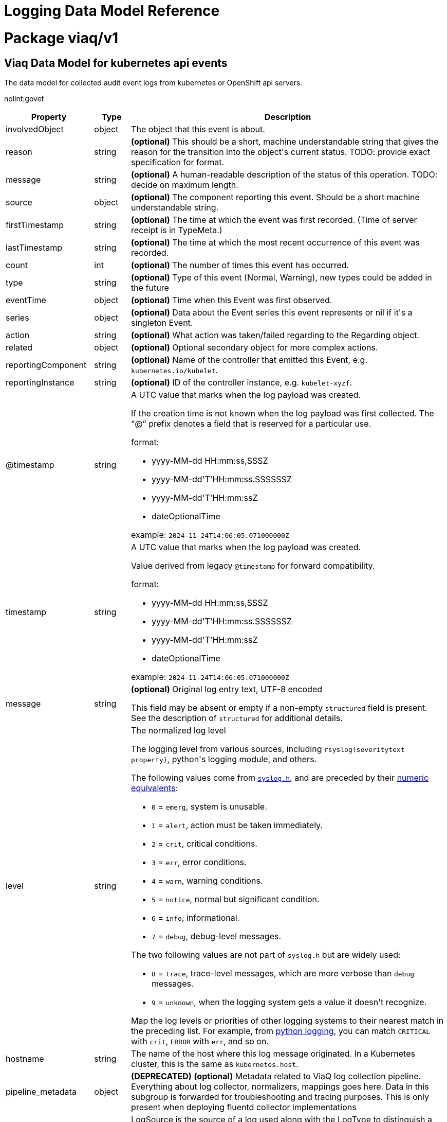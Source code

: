 = Logging Data Model Reference

:toc:
:toclevels: 2
:doctype: book

= Package viaq/v1

== Viaq Data Model for kubernetes api events

The data model for collected audit event logs from kubernetes or OpenShift api servers.

nolint:govet

[options="header"]
|======================
|Property|Type|Description

|involvedObject

|object

a|  The object that this event is about.

|reason

|string

a|  *(optional)* This should be a short, machine understandable string that gives the reason
for the transition into the object&#39;s current status.
TODO: provide exact specification for format.

|message

|string

a|  *(optional)* A human-readable description of the status of this operation.
TODO: decide on maximum length.

|source

|object

a|  *(optional)* The component reporting this event. Should be a short machine understandable string.

|firstTimestamp

|string

a|  *(optional)* The time at which the event was first recorded. (Time of server receipt is in TypeMeta.)

|lastTimestamp

|string

a|  *(optional)* The time at which the most recent occurrence of this event was recorded.

|count

|int

a|  *(optional)* The number of times this event has occurred.

|type

|string

a|  *(optional)* Type of this event (Normal, Warning), new types could be added in the future

|eventTime

|object

a|  *(optional)* Time when this Event was first observed.

|series

|object

a|  *(optional)* Data about the Event series this event represents or nil if it&#39;s a singleton Event.

|action

|string

a|  *(optional)* What action was taken/failed regarding to the Regarding object.

|related

|object

a|  *(optional)* Optional secondary object for more complex actions.

|reportingComponent

|string

a|  *(optional)* Name of the controller that emitted this Event, e.g. `kubernetes.io/kubelet`.

|reportingInstance

|string

a|  *(optional)* ID of the controller instance, e.g. `kubelet-xyzf`.

|@timestamp

|string

a|  A UTC value that marks when the log payload was created.

If the creation time is not known when the log payload was first collected. The “@” prefix denotes a
field that is reserved for a particular use.

format:

* yyyy-MM-dd HH:mm:ss,SSSZ
* yyyy-MM-dd&#39;T&#39;HH:mm:ss.SSSSSSZ
* yyyy-MM-dd&#39;T&#39;HH:mm:ssZ
* dateOptionalTime

example: `2024-11-24T14:06:05.071000000Z`

|timestamp

|string

a|  A UTC value that marks when the log payload was created.

Value derived from legacy `@timestamp` for forward compatibility.

format:

* yyyy-MM-dd HH:mm:ss,SSSZ
* yyyy-MM-dd&#39;T&#39;HH:mm:ss.SSSSSSZ
* yyyy-MM-dd&#39;T&#39;HH:mm:ssZ
* dateOptionalTime

example: `2024-11-24T14:06:05.071000000Z`

|message

|string

a|  *(optional)* Original log entry text, UTF-8 encoded

This field may be absent or empty if a non-empty `structured` field is present.
See the description of `structured` for additional details.

|level

|string

a|  The normalized log level

The logging level from various sources, including `rsyslog(severitytext property)`, python&#39;s logging module, and others.

The following values come from link:http://sourceware.org/git/?p=glibc.git;a=blob;f=misc/sys/syslog.h;h=ee01478c4b19a954426a96448577c5a76e6647c0;hb=HEAD#l74[`syslog.h`], and are preceded by their http://sourceware.org/git/?p=glibc.git;a=blob;f=misc/sys/syslog.h;h=ee01478c4b19a954426a96448577c5a76e6647c0;hb=HEAD#l51[numeric equivalents]:

* `0` = `emerg`, system is unusable.

* `1` = `alert`, action must be taken immediately.

* `2` = `crit`, critical conditions.

* `3` = `err`, error conditions.

* `4` = `warn`, warning conditions.

* `5` = `notice`, normal but significant condition.

* `6` = `info`, informational.

* `7` = `debug`, debug-level messages.

The two following values are not part of `syslog.h` but are widely used:

* `8` = `trace`, trace-level messages, which are more verbose than `debug` messages.

* `9` = `unknown`, when the logging system gets a value it doesn&#39;t recognize.

Map the log levels or priorities of other logging systems to their nearest match in the preceding list. For example, from link:https://docs.python.org/2.7/library/logging.html#logging-levels[python logging], you can match `CRITICAL` with `crit`, `ERROR` with `err`, and so on.

|hostname

|string

a|  The name of the host where this log message originated. In a Kubernetes cluster, this is the same as `kubernetes.host`.

|pipeline_metadata

|object

a| **(DEPRECATED)** *(optional)* Metadata related to ViaQ log collection pipeline. Everything about log collector, normalizers, mappings goes here.
Data in this subgroup is forwarded for troubleshooting and tracing purposes.  This is only present when deploying
fluentd collector implementations

|log_source

|string

a|  LogSource is the source of a log used along with the LogType to distinguish a subcategory of the LogType.
Application logs are always sourced from containers
Infrastructure logs are sourced from containers or journal logs from the node
Audit logs are sourced from: kubernetes and openshift API servers, node auditd, and OVN

|log_type

|string

a|  The source type of the log. The `log_type` field may contain one of these strings, or may have additional dot-separated components, for example &#34;infrastructure.container&#34; or &#34;infrastructure.node&#34;.

* &#34;application&#34;: Container logs generated by user applications running in the cluster, except infrastructure containers.
* &#34;infrastructure&#34;: Node logs (such as syslog or journal logs), and container logs from pods in the openshift*, kube*, or default projects.
* &#34;audit&#34;:
** Node logs from auditd (/var/log/audit/audit.log)
** Kubernetes and OpenShift apiservers audit logs.
** OVN audit logs

|viaq_index_name

|string

a|  *(optional)* ViaqIndexName used with Elasticsearch 6.x and later, this is a name of a write index alias (e.g. app-write).

The value depends on the log type of this message. Detailed documentation is found at https://github.com/openshift/enhancements/blob/master/enhancements/cluster-logging/cluster-logging-es-rollover-data-design.md#data-model.

|viaq_msg_id

|string

a|  *(optional)* ViaqMessageId is a unique ID assigned to each message. The format is not specified.

It may be a UUID or a Base64 (e.g. 82f13a8e-882a-4344-b103-f0a6f30fd218),
or some other ASCII value and is used as the `_id` of the document when sending to Elasticsearch. The intended use of this field is that if you use another
logging store or application other than Elasticsearch, but you still need to correlate data with the data stored
in Elasticsearch, this field will give you the exact document corresponding to the record.

This is only present when deploying fluentd collector implementations

|openshift

|object

a|  Openshift specific metadata

|======================

[options="header"]
|======================
|Property|Type|Description

|action

|string

a|  *(optional)* What action was taken/failed regarding to the Regarding object.

|count

|int

a|  *(optional)* The number of times this event has occurred.

|eventTime

|object

a|  *(optional)* Time when this Event was first observed.

|firstTimestamp

|string

a|  *(optional)* The time at which the event was first recorded. (Time of server receipt is in TypeMeta.)

|involvedObject

|object

a|  The object that this event is about.

|lastTimestamp

|string

a|  *(optional)* The time at which the most recent occurrence of this event was recorded.

|message

|string

a|  *(optional)* A human-readable description of the status of this operation.
TODO: decide on maximum length.

|reason

|string

a|  *(optional)* This should be a short, machine understandable string that gives the reason
for the transition into the object&#39;s current status.
TODO: provide exact specification for format.

|related

|object

a|  *(optional)* Optional secondary object for more complex actions.

|reportingComponent

|string

a|  *(optional)* Name of the controller that emitted this Event, e.g. `kubernetes.io/kubelet`.

|reportingInstance

|string

a|  *(optional)* ID of the controller instance, e.g. `kubelet-xyzf`.

|series

|object

a|  *(optional)* Data about the Event series this event represents or nil if it&#39;s a singleton Event.

|source

|object

a|  *(optional)* The component reporting this event. Should be a short machine understandable string.

|type

|string

a|  *(optional)* Type of this event (Normal, Warning), new types could be added in the future

|======================

=== .action

===== Description

*(optional)* What action was taken/failed regarding to the Regarding object.

=====  Type

* string

=== .count

===== Description

*(optional)* The number of times this event has occurred.

=====  Type

* int

=== .eventTime

===== Description

*(optional)* Time when this Event was first observed.

=====  Type

* object

[options="header"]
|======================
|Property|Type|Description

|Time

|string

a|  

|======================

=== .eventTime.Time

===== Description

=====  Type

* string

=== .firstTimestamp

===== Description

*(optional)* The time at which the event was first recorded. (Time of server receipt is in TypeMeta.)

=====  Type

* string

=== .involvedObject

===== Description

The object that this event is about.

=====  Type

* object

[options="header"]
|======================
|Property|Type|Description

|apiVersion

|string

a|  *(optional)* API version of the referent.

|fieldPath

|string

a|  *(optional)* If referring to a piece of an object instead of an entire object, this string
should contain a valid JSON/Go field access statement, such as desiredState.manifest.containers[2].
For example, if the object reference is to a container within a pod, this would take on a value like:
&#34;spec.containers{name}&#34; (where &#34;name&#34; refers to the name of the container that triggered
the event) or if no container name is specified &#34;spec.containers[2]&#34; (container with
index 2 in this pod). This syntax is chosen only to have some well-defined way of
referencing a part of an object.
TODO: this design is not final and this field is subject to change in the future.

|kind

|string

a|  *(optional)* Kind of the referent.
More info: https://git.k8s.io/community/contributors/devel/sig-architecture/api-conventions.md#types-kinds

|name

|string

a|  *(optional)* Name of the referent.
More info: https://kubernetes.io/docs/concepts/overview/working-with-objects/names/#names

|namespace

|string

a|  *(optional)* Namespace of the referent.
More info: https://kubernetes.io/docs/concepts/overview/working-with-objects/namespaces/

|resourceVersion

|string

a|  *(optional)* Specific resourceVersion to which this reference is made, if any.
More info: https://git.k8s.io/community/contributors/devel/sig-architecture/api-conventions.md#concurrency-control-and-consistency

|uid

|string

a|  *(optional)* UID of the referent.
More info: https://kubernetes.io/docs/concepts/overview/working-with-objects/names/#uids

|======================

=== .involvedObject.apiVersion

===== Description

*(optional)* API version of the referent.

=====  Type

* string

=== .involvedObject.fieldPath

===== Description

*(optional)* If referring to a piece of an object instead of an entire object, this string
should contain a valid JSON/Go field access statement, such as desiredState.manifest.containers[2].
For example, if the object reference is to a container within a pod, this would take on a value like:
&#34;spec.containers{name}&#34; (where &#34;name&#34; refers to the name of the container that triggered
the event) or if no container name is specified &#34;spec.containers[2]&#34; (container with
index 2 in this pod). This syntax is chosen only to have some well-defined way of
referencing a part of an object.
TODO: this design is not final and this field is subject to change in the future.

=====  Type

* string

=== .involvedObject.kind

===== Description

*(optional)* Kind of the referent.
More info: https://git.k8s.io/community/contributors/devel/sig-architecture/api-conventions.md#types-kinds

=====  Type

* string

=== .involvedObject.name

===== Description

*(optional)* Name of the referent.
More info: https://kubernetes.io/docs/concepts/overview/working-with-objects/names/#names

=====  Type

* string

=== .involvedObject.namespace

===== Description

*(optional)* Namespace of the referent.
More info: https://kubernetes.io/docs/concepts/overview/working-with-objects/namespaces/

=====  Type

* string

=== .involvedObject.resourceVersion

===== Description

*(optional)* Specific resourceVersion to which this reference is made, if any.
More info: https://git.k8s.io/community/contributors/devel/sig-architecture/api-conventions.md#concurrency-control-and-consistency

=====  Type

* string

=== .involvedObject.uid

===== Description

*(optional)* UID of the referent.
More info: https://kubernetes.io/docs/concepts/overview/working-with-objects/names/#uids

=====  Type

* string

=== .lastTimestamp

===== Description

*(optional)* The time at which the most recent occurrence of this event was recorded.

=====  Type

* string

=== .message

===== Description

*(optional)* A human-readable description of the status of this operation.
TODO: decide on maximum length.

=====  Type

* string

=== .reason

===== Description

*(optional)* This should be a short, machine understandable string that gives the reason
for the transition into the object&#39;s current status.
TODO: provide exact specification for format.

=====  Type

* string

=== .related

===== Description

*(optional)* Optional secondary object for more complex actions.

=====  Type

* object

=== .reportingComponent

===== Description

*(optional)* Name of the controller that emitted this Event, e.g. `kubernetes.io/kubelet`.

=====  Type

* string

=== .reportingInstance

===== Description

*(optional)* ID of the controller instance, e.g. `kubelet-xyzf`.

=====  Type

* string

=== .series

===== Description

*(optional)* Data about the Event series this event represents or nil if it&#39;s a singleton Event.

=====  Type

* object

=== .source

===== Description

*(optional)* The component reporting this event. Should be a short machine understandable string.

=====  Type

* object

[options="header"]
|======================
|Property|Type|Description

|component

|string

a|  *(optional)* Component from which the event is generated.

|host

|string

a|  *(optional)* Node name on which the event is generated.

|======================

=== .source.component

===== Description

*(optional)* Component from which the event is generated.

=====  Type

* string

=== .source.host

===== Description

*(optional)* Node name on which the event is generated.

=====  Type

* string

=== .type

===== Description

*(optional)* Type of this event (Normal, Warning), new types could be added in the future

=====  Type

* string

[options="header"]
|======================
|Property|Type|Description

|@timestamp

|string

a|  A UTC value that marks when the log payload was created.

If the creation time is not known when the log payload was first collected. The “@” prefix denotes a
field that is reserved for a particular use.

format:

* yyyy-MM-dd HH:mm:ss,SSSZ
* yyyy-MM-dd&#39;T&#39;HH:mm:ss.SSSSSSZ
* yyyy-MM-dd&#39;T&#39;HH:mm:ssZ
* dateOptionalTime

example: `2024-11-24T14:06:05.071000000Z`

|hostname

|string

a|  The name of the host where this log message originated. In a Kubernetes cluster, this is the same as `kubernetes.host`.

|level

|string

a|  The normalized log level

The logging level from various sources, including `rsyslog(severitytext property)`, python&#39;s logging module, and others.

The following values come from link:http://sourceware.org/git/?p=glibc.git;a=blob;f=misc/sys/syslog.h;h=ee01478c4b19a954426a96448577c5a76e6647c0;hb=HEAD#l74[`syslog.h`], and are preceded by their http://sourceware.org/git/?p=glibc.git;a=blob;f=misc/sys/syslog.h;h=ee01478c4b19a954426a96448577c5a76e6647c0;hb=HEAD#l51[numeric equivalents]:

* `0` = `emerg`, system is unusable.

* `1` = `alert`, action must be taken immediately.

* `2` = `crit`, critical conditions.

* `3` = `err`, error conditions.

* `4` = `warn`, warning conditions.

* `5` = `notice`, normal but significant condition.

* `6` = `info`, informational.

* `7` = `debug`, debug-level messages.

The two following values are not part of `syslog.h` but are widely used:

* `8` = `trace`, trace-level messages, which are more verbose than `debug` messages.

* `9` = `unknown`, when the logging system gets a value it doesn&#39;t recognize.

Map the log levels or priorities of other logging systems to their nearest match in the preceding list. For example, from link:https://docs.python.org/2.7/library/logging.html#logging-levels[python logging], you can match `CRITICAL` with `crit`, `ERROR` with `err`, and so on.

|log_source

|string

a|  LogSource is the source of a log used along with the LogType to distinguish a subcategory of the LogType.
Application logs are always sourced from containers
Infrastructure logs are sourced from containers or journal logs from the node
Audit logs are sourced from: kubernetes and openshift API servers, node auditd, and OVN

|log_type

|string

a|  The source type of the log. The `log_type` field may contain one of these strings, or may have additional dot-separated components, for example &#34;infrastructure.container&#34; or &#34;infrastructure.node&#34;.

* &#34;application&#34;: Container logs generated by user applications running in the cluster, except infrastructure containers.
* &#34;infrastructure&#34;: Node logs (such as syslog or journal logs), and container logs from pods in the openshift*, kube*, or default projects.
* &#34;audit&#34;:
** Node logs from auditd (/var/log/audit/audit.log)
** Kubernetes and OpenShift apiservers audit logs.
** OVN audit logs

|message

|string

a|  *(optional)* Original log entry text, UTF-8 encoded

This field may be absent or empty if a non-empty `structured` field is present.
See the description of `structured` for additional details.

|openshift

|object

a|  Openshift specific metadata

|pipeline_metadata

|object

a| **(DEPRECATED)** *(optional)* Metadata related to ViaQ log collection pipeline. Everything about log collector, normalizers, mappings goes here.
Data in this subgroup is forwarded for troubleshooting and tracing purposes.  This is only present when deploying
fluentd collector implementations

|timestamp

|string

a|  A UTC value that marks when the log payload was created.

Value derived from legacy `@timestamp` for forward compatibility.

format:

* yyyy-MM-dd HH:mm:ss,SSSZ
* yyyy-MM-dd&#39;T&#39;HH:mm:ss.SSSSSSZ
* yyyy-MM-dd&#39;T&#39;HH:mm:ssZ
* dateOptionalTime

example: `2024-11-24T14:06:05.071000000Z`

|viaq_index_name

|string

a|  *(optional)* ViaqIndexName used with Elasticsearch 6.x and later, this is a name of a write index alias (e.g. app-write).

The value depends on the log type of this message. Detailed documentation is found at https://github.com/openshift/enhancements/blob/master/enhancements/cluster-logging/cluster-logging-es-rollover-data-design.md#data-model.

|viaq_msg_id

|string

a|  *(optional)* ViaqMessageId is a unique ID assigned to each message. The format is not specified.

It may be a UUID or a Base64 (e.g. 82f13a8e-882a-4344-b103-f0a6f30fd218),
or some other ASCII value and is used as the `_id` of the document when sending to Elasticsearch. The intended use of this field is that if you use another
logging store or application other than Elasticsearch, but you still need to correlate data with the data stored
in Elasticsearch, this field will give you the exact document corresponding to the record.

This is only present when deploying fluentd collector implementations

|======================

=== .@timestamp

===== Description

A UTC value that marks when the log payload was created.

If the creation time is not known when the log payload was first collected. The “@” prefix denotes a
field that is reserved for a particular use.

format:

* yyyy-MM-dd HH:mm:ss,SSSZ
* yyyy-MM-dd&#39;T&#39;HH:mm:ss.SSSSSSZ
* yyyy-MM-dd&#39;T&#39;HH:mm:ssZ
* dateOptionalTime

example: `2024-11-24T14:06:05.071000000Z`

=====  Type

* string

=== .hostname

===== Description

The name of the host where this log message originated. In a Kubernetes cluster, this is the same as `kubernetes.host`.

=====  Type

* string

=== .level

===== Description

The normalized log level

The logging level from various sources, including `rsyslog(severitytext property)`, python&#39;s logging module, and others.

The following values come from link:http://sourceware.org/git/?p=glibc.git;a=blob;f=misc/sys/syslog.h;h=ee01478c4b19a954426a96448577c5a76e6647c0;hb=HEAD#l74[`syslog.h`], and are preceded by their http://sourceware.org/git/?p=glibc.git;a=blob;f=misc/sys/syslog.h;h=ee01478c4b19a954426a96448577c5a76e6647c0;hb=HEAD#l51[numeric equivalents]:

* `0` = `emerg`, system is unusable.

* `1` = `alert`, action must be taken immediately.

* `2` = `crit`, critical conditions.

* `3` = `err`, error conditions.

* `4` = `warn`, warning conditions.

* `5` = `notice`, normal but significant condition.

* `6` = `info`, informational.

* `7` = `debug`, debug-level messages.

The two following values are not part of `syslog.h` but are widely used:

* `8` = `trace`, trace-level messages, which are more verbose than `debug` messages.

* `9` = `unknown`, when the logging system gets a value it doesn&#39;t recognize.

Map the log levels or priorities of other logging systems to their nearest match in the preceding list. For example, from link:https://docs.python.org/2.7/library/logging.html#logging-levels[python logging], you can match `CRITICAL` with `crit`, `ERROR` with `err`, and so on.

=====  Type

* string

=== .log_source

===== Description

LogSource is the source of a log used along with the LogType to distinguish a subcategory of the LogType.
Application logs are always sourced from containers
Infrastructure logs are sourced from containers or journal logs from the node
Audit logs are sourced from: kubernetes and openshift API servers, node auditd, and OVN

=====  Type

* string

=== .log_type

===== Description

The source type of the log. The `log_type` field may contain one of these strings, or may have additional dot-separated components, for example &#34;infrastructure.container&#34; or &#34;infrastructure.node&#34;.

* &#34;application&#34;: Container logs generated by user applications running in the cluster, except infrastructure containers.
* &#34;infrastructure&#34;: Node logs (such as syslog or journal logs), and container logs from pods in the openshift*, kube*, or default projects.
* &#34;audit&#34;:
** Node logs from auditd (/var/log/audit/audit.log)
** Kubernetes and OpenShift apiservers audit logs.
** OVN audit logs

=====  Type

* string

=== .message

===== Description

*(optional)* Original log entry text, UTF-8 encoded

This field may be absent or empty if a non-empty `structured` field is present.
See the description of `structured` for additional details.

=====  Type

* string

=== .openshift

===== Description

Openshift specific metadata

=====  Type

* object

[options="header"]
|======================
|Property|Type|Description

|cluster_id

|string

a|  ClusterID is the unique id of the cluster where the workload is deployed

|labels

|object

a|  *(optional)* Labels is a set of common, static labels that were spec&#39;d for log forwarding
to be sent with the log Records

|sequence

|string

a|  Sequence is increasing id used in conjunction with the timestamp to estblish a linear timeline
of log records.  This was added as a workaround for logstores that do not have nano-second precision.

|======================

=== .openshift.cluster_id

===== Description

ClusterID is the unique id of the cluster where the workload is deployed

=====  Type

* string

=== .openshift.labels

===== Description

*(optional)* Labels is a set of common, static labels that were spec&#39;d for log forwarding
to be sent with the log Records

=====  Type

* object

=== .openshift.sequence

===== Description

Sequence is increasing id used in conjunction with the timestamp to estblish a linear timeline
of log records.  This was added as a workaround for logstores that do not have nano-second precision.

=====  Type

* string

=== .pipeline_metadata

===== Description

**(DEPRECATED)** *(optional)* Metadata related to ViaQ log collection pipeline. Everything about log collector, normalizers, mappings goes here.
Data in this subgroup is forwarded for troubleshooting and tracing purposes.  This is only present when deploying
fluentd collector implementations

=====  Type

* object

[options="header"]
|======================
|Property|Type|Description

|collector

|object

a|  Collector metadata

|======================

=== .pipeline_metadata.collector

===== Description

Collector metadata

=====  Type

* object

[options="header"]
|======================
|Property|Type|Description

|inputname

|string

a| **(DEPRECATED)** 

|ipaddr4

|string

a|  *(optional)* Ipaddr4 is the ipV4 address of the collector

|name

|string

a|  Name is the implementation of the collector agent

|original_raw_message

|string

a|  OriginalRawMessage captures the original message for eventrouter logs

|received_at

|string

a|  ReceivedAt the time the collector received the log entry

|version

|string

a|  Version is collector version information

|======================

=== .pipeline_metadata.collector.inputname

===== Description

**(DEPRECATED)** 

=====  Type

* string

=== .pipeline_metadata.collector.ipaddr4

===== Description

*(optional)* Ipaddr4 is the ipV4 address of the collector

=====  Type

* string

=== .pipeline_metadata.collector.name

===== Description

Name is the implementation of the collector agent

=====  Type

* string

=== .pipeline_metadata.collector.original_raw_message

===== Description

OriginalRawMessage captures the original message for eventrouter logs

=====  Type

* string

=== .pipeline_metadata.collector.received_at

===== Description

ReceivedAt the time the collector received the log entry

=====  Type

* string

=== .pipeline_metadata.collector.version

===== Description

Version is collector version information

=====  Type

* string

=== .timestamp

===== Description

A UTC value that marks when the log payload was created.

Value derived from legacy `@timestamp` for forward compatibility.

format:

* yyyy-MM-dd HH:mm:ss,SSSZ
* yyyy-MM-dd&#39;T&#39;HH:mm:ss.SSSSSSZ
* yyyy-MM-dd&#39;T&#39;HH:mm:ssZ
* dateOptionalTime

example: `2024-11-24T14:06:05.071000000Z`

=====  Type

* string

=== .viaq_index_name

===== Description

*(optional)* ViaqIndexName used with Elasticsearch 6.x and later, this is a name of a write index alias (e.g. app-write).

The value depends on the log type of this message. Detailed documentation is found at https://github.com/openshift/enhancements/blob/master/enhancements/cluster-logging/cluster-logging-es-rollover-data-design.md#data-model.

=====  Type

* string

=== .viaq_msg_id

===== Description

*(optional)* ViaqMessageId is a unique ID assigned to each message. The format is not specified.

It may be a UUID or a Base64 (e.g. 82f13a8e-882a-4344-b103-f0a6f30fd218),
or some other ASCII value and is used as the `_id` of the document when sending to Elasticsearch. The intended use of this field is that if you use another
logging store or application other than Elasticsearch, but you still need to correlate data with the data stored
in Elasticsearch, this field will give you the exact document corresponding to the record.

This is only present when deploying fluentd collector implementations

=====  Type

* string

== Viaq Data Model for Containers

The data model for collected logs from containers.

[options="header"]
|======================
|Property|Type|Description

|@timestamp

|string

a|  A UTC value that marks when the log payload was created.

If the creation time is not known when the log payload was first collected. The “@” prefix denotes a
field that is reserved for a particular use.

format:

* yyyy-MM-dd HH:mm:ss,SSSZ
* yyyy-MM-dd&#39;T&#39;HH:mm:ss.SSSSSSZ
* yyyy-MM-dd&#39;T&#39;HH:mm:ssZ
* dateOptionalTime

example: `2024-11-24T14:06:05.071000000Z`

|hostname

|string

a|  The name of the host where this log message originated. In a Kubernetes cluster, this is the same as `kubernetes.host`.

|level

|string

a|  The normalized log level

The logging level from various sources, including `rsyslog(severitytext property)`, python&#39;s logging module, and others.

The following values come from link:http://sourceware.org/git/?p=glibc.git;a=blob;f=misc/sys/syslog.h;h=ee01478c4b19a954426a96448577c5a76e6647c0;hb=HEAD#l74[`syslog.h`], and are preceded by their http://sourceware.org/git/?p=glibc.git;a=blob;f=misc/sys/syslog.h;h=ee01478c4b19a954426a96448577c5a76e6647c0;hb=HEAD#l51[numeric equivalents]:

* `0` = `emerg`, system is unusable.

* `1` = `alert`, action must be taken immediately.

* `2` = `crit`, critical conditions.

* `3` = `err`, error conditions.

* `4` = `warn`, warning conditions.

* `5` = `notice`, normal but significant condition.

* `6` = `info`, informational.

* `7` = `debug`, debug-level messages.

The two following values are not part of `syslog.h` but are widely used:

* `8` = `trace`, trace-level messages, which are more verbose than `debug` messages.

* `9` = `unknown`, when the logging system gets a value it doesn&#39;t recognize.

Map the log levels or priorities of other logging systems to their nearest match in the preceding list. For example, from link:https://docs.python.org/2.7/library/logging.html#logging-levels[python logging], you can match `CRITICAL` with `crit`, `ERROR` with `err`, and so on.

|log_source

|string

a|  LogSource is the source of a log used along with the LogType to distinguish a subcategory of the LogType.
Application logs are always sourced from containers
Infrastructure logs are sourced from containers or journal logs from the node
Audit logs are sourced from: kubernetes and openshift API servers, node auditd, and OVN

|log_type

|string

a|  The source type of the log. The `log_type` field may contain one of these strings, or may have additional dot-separated components, for example &#34;infrastructure.container&#34; or &#34;infrastructure.node&#34;.

* &#34;application&#34;: Container logs generated by user applications running in the cluster, except infrastructure containers.
* &#34;infrastructure&#34;: Node logs (such as syslog or journal logs), and container logs from pods in the openshift*, kube*, or default projects.
* &#34;audit&#34;:
** Node logs from auditd (/var/log/audit/audit.log)
** Kubernetes and OpenShift apiservers audit logs.
** OVN audit logs

|message

|string

a|  *(optional)* Original log entry text, UTF-8 encoded

This field may be absent or empty if a non-empty `structured` field is present.
See the description of `structured` for additional details.

|openshift

|object

a|  Openshift specific metadata

|pipeline_metadata

|object

a| **(DEPRECATED)** *(optional)* Metadata related to ViaQ log collection pipeline. Everything about log collector, normalizers, mappings goes here.
Data in this subgroup is forwarded for troubleshooting and tracing purposes.  This is only present when deploying
fluentd collector implementations

|timestamp

|string

a|  A UTC value that marks when the log payload was created.

Value derived from legacy `@timestamp` for forward compatibility.

format:

* yyyy-MM-dd HH:mm:ss,SSSZ
* yyyy-MM-dd&#39;T&#39;HH:mm:ss.SSSSSSZ
* yyyy-MM-dd&#39;T&#39;HH:mm:ssZ
* dateOptionalTime

example: `2024-11-24T14:06:05.071000000Z`

|viaq_index_name

|string

a|  *(optional)* ViaqIndexName used with Elasticsearch 6.x and later, this is a name of a write index alias (e.g. app-write).

The value depends on the log type of this message. Detailed documentation is found at https://github.com/openshift/enhancements/blob/master/enhancements/cluster-logging/cluster-logging-es-rollover-data-design.md#data-model.

|viaq_msg_id

|string

a|  *(optional)* ViaqMessageId is a unique ID assigned to each message. The format is not specified.

It may be a UUID or a Base64 (e.g. 82f13a8e-882a-4344-b103-f0a6f30fd218),
or some other ASCII value and is used as the `_id` of the document when sending to Elasticsearch. The intended use of this field is that if you use another
logging store or application other than Elasticsearch, but you still need to correlate data with the data stored
in Elasticsearch, this field will give you the exact document corresponding to the record.

This is only present when deploying fluentd collector implementations

|docker

|object

a| **(DEPRECATED)** *(optional)* 

|kubernetes

|object

a|  The Kubernetes-specific metadata

|structured

|object

a|  *(optional)* Original log entry as a structured object.

Example:
`{&#34;pid&#34;:21631,&#34;ppid&#34;:21618,&#34;worker&#34;:0,&#34;message&#34;:&#34;starting fluentd worker pid=21631 ppid=21618 worker=0&#34;}`

This field may be present if the forwarder was configured to parse structured JSON logs.
If the original log entry was a valid structured log, this field will contain an equivalent JSON structure.
Otherwise this field will be empty or absent, and the `message` field will contain the original log message.
The `structured` field includes the same sub-fields as the original log message.

|======================

[options="header"]
|======================
|Property|Type|Description

|@timestamp

|string

a|  A UTC value that marks when the log payload was created.

If the creation time is not known when the log payload was first collected. The “@” prefix denotes a
field that is reserved for a particular use.

format:

* yyyy-MM-dd HH:mm:ss,SSSZ
* yyyy-MM-dd&#39;T&#39;HH:mm:ss.SSSSSSZ
* yyyy-MM-dd&#39;T&#39;HH:mm:ssZ
* dateOptionalTime

example: `2024-11-24T14:06:05.071000000Z`

|hostname

|string

a|  The name of the host where this log message originated. In a Kubernetes cluster, this is the same as `kubernetes.host`.

|level

|string

a|  The normalized log level

The logging level from various sources, including `rsyslog(severitytext property)`, python&#39;s logging module, and others.

The following values come from link:http://sourceware.org/git/?p=glibc.git;a=blob;f=misc/sys/syslog.h;h=ee01478c4b19a954426a96448577c5a76e6647c0;hb=HEAD#l74[`syslog.h`], and are preceded by their http://sourceware.org/git/?p=glibc.git;a=blob;f=misc/sys/syslog.h;h=ee01478c4b19a954426a96448577c5a76e6647c0;hb=HEAD#l51[numeric equivalents]:

* `0` = `emerg`, system is unusable.

* `1` = `alert`, action must be taken immediately.

* `2` = `crit`, critical conditions.

* `3` = `err`, error conditions.

* `4` = `warn`, warning conditions.

* `5` = `notice`, normal but significant condition.

* `6` = `info`, informational.

* `7` = `debug`, debug-level messages.

The two following values are not part of `syslog.h` but are widely used:

* `8` = `trace`, trace-level messages, which are more verbose than `debug` messages.

* `9` = `unknown`, when the logging system gets a value it doesn&#39;t recognize.

Map the log levels or priorities of other logging systems to their nearest match in the preceding list. For example, from link:https://docs.python.org/2.7/library/logging.html#logging-levels[python logging], you can match `CRITICAL` with `crit`, `ERROR` with `err`, and so on.

|log_source

|string

a|  LogSource is the source of a log used along with the LogType to distinguish a subcategory of the LogType.
Application logs are always sourced from containers
Infrastructure logs are sourced from containers or journal logs from the node
Audit logs are sourced from: kubernetes and openshift API servers, node auditd, and OVN

|log_type

|string

a|  The source type of the log. The `log_type` field may contain one of these strings, or may have additional dot-separated components, for example &#34;infrastructure.container&#34; or &#34;infrastructure.node&#34;.

* &#34;application&#34;: Container logs generated by user applications running in the cluster, except infrastructure containers.
* &#34;infrastructure&#34;: Node logs (such as syslog or journal logs), and container logs from pods in the openshift*, kube*, or default projects.
* &#34;audit&#34;:
** Node logs from auditd (/var/log/audit/audit.log)
** Kubernetes and OpenShift apiservers audit logs.
** OVN audit logs

|message

|string

a|  *(optional)* Original log entry text, UTF-8 encoded

This field may be absent or empty if a non-empty `structured` field is present.
See the description of `structured` for additional details.

|openshift

|object

a|  Openshift specific metadata

|pipeline_metadata

|object

a| **(DEPRECATED)** *(optional)* Metadata related to ViaQ log collection pipeline. Everything about log collector, normalizers, mappings goes here.
Data in this subgroup is forwarded for troubleshooting and tracing purposes.  This is only present when deploying
fluentd collector implementations

|timestamp

|string

a|  A UTC value that marks when the log payload was created.

Value derived from legacy `@timestamp` for forward compatibility.

format:

* yyyy-MM-dd HH:mm:ss,SSSZ
* yyyy-MM-dd&#39;T&#39;HH:mm:ss.SSSSSSZ
* yyyy-MM-dd&#39;T&#39;HH:mm:ssZ
* dateOptionalTime

example: `2024-11-24T14:06:05.071000000Z`

|viaq_index_name

|string

a|  *(optional)* ViaqIndexName used with Elasticsearch 6.x and later, this is a name of a write index alias (e.g. app-write).

The value depends on the log type of this message. Detailed documentation is found at https://github.com/openshift/enhancements/blob/master/enhancements/cluster-logging/cluster-logging-es-rollover-data-design.md#data-model.

|viaq_msg_id

|string

a|  *(optional)* ViaqMessageId is a unique ID assigned to each message. The format is not specified.

It may be a UUID or a Base64 (e.g. 82f13a8e-882a-4344-b103-f0a6f30fd218),
or some other ASCII value and is used as the `_id` of the document when sending to Elasticsearch. The intended use of this field is that if you use another
logging store or application other than Elasticsearch, but you still need to correlate data with the data stored
in Elasticsearch, this field will give you the exact document corresponding to the record.

This is only present when deploying fluentd collector implementations

|======================

=== .@timestamp

===== Description

A UTC value that marks when the log payload was created.

If the creation time is not known when the log payload was first collected. The “@” prefix denotes a
field that is reserved for a particular use.

format:

* yyyy-MM-dd HH:mm:ss,SSSZ
* yyyy-MM-dd&#39;T&#39;HH:mm:ss.SSSSSSZ
* yyyy-MM-dd&#39;T&#39;HH:mm:ssZ
* dateOptionalTime

example: `2024-11-24T14:06:05.071000000Z`

=====  Type

* string

=== .hostname

===== Description

The name of the host where this log message originated. In a Kubernetes cluster, this is the same as `kubernetes.host`.

=====  Type

* string

=== .level

===== Description

The normalized log level

The logging level from various sources, including `rsyslog(severitytext property)`, python&#39;s logging module, and others.

The following values come from link:http://sourceware.org/git/?p=glibc.git;a=blob;f=misc/sys/syslog.h;h=ee01478c4b19a954426a96448577c5a76e6647c0;hb=HEAD#l74[`syslog.h`], and are preceded by their http://sourceware.org/git/?p=glibc.git;a=blob;f=misc/sys/syslog.h;h=ee01478c4b19a954426a96448577c5a76e6647c0;hb=HEAD#l51[numeric equivalents]:

* `0` = `emerg`, system is unusable.

* `1` = `alert`, action must be taken immediately.

* `2` = `crit`, critical conditions.

* `3` = `err`, error conditions.

* `4` = `warn`, warning conditions.

* `5` = `notice`, normal but significant condition.

* `6` = `info`, informational.

* `7` = `debug`, debug-level messages.

The two following values are not part of `syslog.h` but are widely used:

* `8` = `trace`, trace-level messages, which are more verbose than `debug` messages.

* `9` = `unknown`, when the logging system gets a value it doesn&#39;t recognize.

Map the log levels or priorities of other logging systems to their nearest match in the preceding list. For example, from link:https://docs.python.org/2.7/library/logging.html#logging-levels[python logging], you can match `CRITICAL` with `crit`, `ERROR` with `err`, and so on.

=====  Type

* string

=== .log_source

===== Description

LogSource is the source of a log used along with the LogType to distinguish a subcategory of the LogType.
Application logs are always sourced from containers
Infrastructure logs are sourced from containers or journal logs from the node
Audit logs are sourced from: kubernetes and openshift API servers, node auditd, and OVN

=====  Type

* string

=== .log_type

===== Description

The source type of the log. The `log_type` field may contain one of these strings, or may have additional dot-separated components, for example &#34;infrastructure.container&#34; or &#34;infrastructure.node&#34;.

* &#34;application&#34;: Container logs generated by user applications running in the cluster, except infrastructure containers.
* &#34;infrastructure&#34;: Node logs (such as syslog or journal logs), and container logs from pods in the openshift*, kube*, or default projects.
* &#34;audit&#34;:
** Node logs from auditd (/var/log/audit/audit.log)
** Kubernetes and OpenShift apiservers audit logs.
** OVN audit logs

=====  Type

* string

=== .message

===== Description

*(optional)* Original log entry text, UTF-8 encoded

This field may be absent or empty if a non-empty `structured` field is present.
See the description of `structured` for additional details.

=====  Type

* string

=== .openshift

===== Description

Openshift specific metadata

=====  Type

* object

[options="header"]
|======================
|Property|Type|Description

|cluster_id

|string

a|  ClusterID is the unique id of the cluster where the workload is deployed

|labels

|object

a|  *(optional)* Labels is a set of common, static labels that were spec&#39;d for log forwarding
to be sent with the log Records

|sequence

|string

a|  Sequence is increasing id used in conjunction with the timestamp to estblish a linear timeline
of log records.  This was added as a workaround for logstores that do not have nano-second precision.

|======================

=== .openshift.cluster_id

===== Description

ClusterID is the unique id of the cluster where the workload is deployed

=====  Type

* string

=== .openshift.labels

===== Description

*(optional)* Labels is a set of common, static labels that were spec&#39;d for log forwarding
to be sent with the log Records

=====  Type

* object

=== .openshift.sequence

===== Description

Sequence is increasing id used in conjunction with the timestamp to estblish a linear timeline
of log records.  This was added as a workaround for logstores that do not have nano-second precision.

=====  Type

* string

=== .pipeline_metadata

===== Description

**(DEPRECATED)** *(optional)* Metadata related to ViaQ log collection pipeline. Everything about log collector, normalizers, mappings goes here.
Data in this subgroup is forwarded for troubleshooting and tracing purposes.  This is only present when deploying
fluentd collector implementations

=====  Type

* object

[options="header"]
|======================
|Property|Type|Description

|collector

|object

a|  Collector metadata

|======================

=== .pipeline_metadata.collector

===== Description

Collector metadata

=====  Type

* object

[options="header"]
|======================
|Property|Type|Description

|inputname

|string

a| **(DEPRECATED)** 

|ipaddr4

|string

a|  *(optional)* Ipaddr4 is the ipV4 address of the collector

|name

|string

a|  Name is the implementation of the collector agent

|original_raw_message

|string

a|  OriginalRawMessage captures the original message for eventrouter logs

|received_at

|string

a|  ReceivedAt the time the collector received the log entry

|version

|string

a|  Version is collector version information

|======================

=== .pipeline_metadata.collector.inputname

===== Description

**(DEPRECATED)** 

=====  Type

* string

=== .pipeline_metadata.collector.ipaddr4

===== Description

*(optional)* Ipaddr4 is the ipV4 address of the collector

=====  Type

* string

=== .pipeline_metadata.collector.name

===== Description

Name is the implementation of the collector agent

=====  Type

* string

=== .pipeline_metadata.collector.original_raw_message

===== Description

OriginalRawMessage captures the original message for eventrouter logs

=====  Type

* string

=== .pipeline_metadata.collector.received_at

===== Description

ReceivedAt the time the collector received the log entry

=====  Type

* string

=== .pipeline_metadata.collector.version

===== Description

Version is collector version information

=====  Type

* string

=== .timestamp

===== Description

A UTC value that marks when the log payload was created.

Value derived from legacy `@timestamp` for forward compatibility.

format:

* yyyy-MM-dd HH:mm:ss,SSSZ
* yyyy-MM-dd&#39;T&#39;HH:mm:ss.SSSSSSZ
* yyyy-MM-dd&#39;T&#39;HH:mm:ssZ
* dateOptionalTime

example: `2024-11-24T14:06:05.071000000Z`

=====  Type

* string

=== .viaq_index_name

===== Description

*(optional)* ViaqIndexName used with Elasticsearch 6.x and later, this is a name of a write index alias (e.g. app-write).

The value depends on the log type of this message. Detailed documentation is found at https://github.com/openshift/enhancements/blob/master/enhancements/cluster-logging/cluster-logging-es-rollover-data-design.md#data-model.

=====  Type

* string

=== .viaq_msg_id

===== Description

*(optional)* ViaqMessageId is a unique ID assigned to each message. The format is not specified.

It may be a UUID or a Base64 (e.g. 82f13a8e-882a-4344-b103-f0a6f30fd218),
or some other ASCII value and is used as the `_id` of the document when sending to Elasticsearch. The intended use of this field is that if you use another
logging store or application other than Elasticsearch, but you still need to correlate data with the data stored
in Elasticsearch, this field will give you the exact document corresponding to the record.

This is only present when deploying fluentd collector implementations

=====  Type

* string

=== .docker

===== Description

**(DEPRECATED)** *(optional)* 

=====  Type

* object

[options="header"]
|======================
|Property|Type|Description

|container_id

|string

a|  ContainerID is the id of the container producing the log

|======================

=== .docker.container_id

===== Description

ContainerID is the id of the container producing the log

=====  Type

* string

=== .kubernetes

===== Description

The Kubernetes-specific metadata

=====  Type

* object

[options="header"]
|======================
|Property|Type|Description

|annotations

|object

a|  *(optional)* Annotations associated with the Kubernetes pod

|container_id

|string

a|  *(optional)* 

|container_image

|string

a|  *(optional)* 

|container_image_id

|string

a|  *(optional)* 

|container_iostream

|string

a|  *(optional)* The name of the stream the log line was submitted to (e.g.: stdout, stderr)

|container_name

|string

a|  ContainerName of the the pod container that produced the log

|flat_labels

|array

a| **(DEPRECATED)** *(optional)* FlatLabels is an array of the pod labels joined as key=value

|host

|string

a|  *(optional)* Host is the kubernetes node name that hosts the pod

|labels

|object

a|  *(optional)* Labels present on the Pod at time the log was generated

|master_url

|string

a| **(DEPRECATED)** MasterURL is the url to the apiserver

|namespace_id

|string

a|  *(optional)* NamespaceID is the unique uuid of the namespace

|namespace_labels

|object

a|  *(optional)* NamespaceLabels are the labels present on the pod namespace

|namespace_name

|string

a|  NamespaceName where the pod is deployed

|pod_id

|string

a|  *(optional)* PodID is the unique uuid of the pod

|pod_name

|string

a|  PodName is the name of the pod

|======================

=== .kubernetes.annotations

===== Description

*(optional)* Annotations associated with the Kubernetes pod

=====  Type

* object

=== .kubernetes.container_id

===== Description

*(optional)* 

=====  Type

* string

=== .kubernetes.container_image

===== Description

*(optional)* 

=====  Type

* string

=== .kubernetes.container_image_id

===== Description

*(optional)* 

=====  Type

* string

=== .kubernetes.container_iostream

===== Description

*(optional)* The name of the stream the log line was submitted to (e.g.: stdout, stderr)

=====  Type

* string

=== .kubernetes.container_name

===== Description

ContainerName of the the pod container that produced the log

=====  Type

* string

=== .kubernetes.flat_labels[]

===== Description

**(DEPRECATED)** *(optional)* FlatLabels is an array of the pod labels joined as key=value

=====  Type

* array

=== .kubernetes.host

===== Description

*(optional)* Host is the kubernetes node name that hosts the pod

=====  Type

* string

=== .kubernetes.labels

===== Description

*(optional)* Labels present on the Pod at time the log was generated

=====  Type

* object

=== .kubernetes.master_url

===== Description

**(DEPRECATED)** MasterURL is the url to the apiserver

=====  Type

* string

=== .kubernetes.namespace_id

===== Description

*(optional)* NamespaceID is the unique uuid of the namespace

=====  Type

* string

=== .kubernetes.namespace_labels

===== Description

*(optional)* NamespaceLabels are the labels present on the pod namespace

=====  Type

* object

=== .kubernetes.namespace_name

===== Description

NamespaceName where the pod is deployed

=====  Type

* string

=== .kubernetes.pod_id

===== Description

*(optional)* PodID is the unique uuid of the pod

=====  Type

* string

=== .kubernetes.pod_name

===== Description

PodName is the name of the pod

=====  Type

* string

=== .structured

===== Description

*(optional)* Original log entry as a structured object.

Example:
`{&#34;pid&#34;:21631,&#34;ppid&#34;:21618,&#34;worker&#34;:0,&#34;message&#34;:&#34;starting fluentd worker pid=21631 ppid=21618 worker=0&#34;}`

This field may be present if the forwarder was configured to parse structured JSON logs.
If the original log entry was a valid structured log, this field will contain an equivalent JSON structure.
Otherwise this field will be empty or absent, and the `message` field will contain the original log message.
The `structured` field includes the same sub-fields as the original log message.

=====  Type

* object

== Viaq Data Model for EventRouter

The data model for event logs collected from the EventRouter.

[options="header"]
|======================
|Property|Type|Description

|@timestamp

|string

a|  A UTC value that marks when the log payload was created.

If the creation time is not known when the log payload was first collected. The “@” prefix denotes a
field that is reserved for a particular use.

format:

* yyyy-MM-dd HH:mm:ss,SSSZ
* yyyy-MM-dd&#39;T&#39;HH:mm:ss.SSSSSSZ
* yyyy-MM-dd&#39;T&#39;HH:mm:ssZ
* dateOptionalTime

example: `2024-11-24T14:06:05.071000000Z`

|hostname

|string

a|  The name of the host where this log message originated. In a Kubernetes cluster, this is the same as `kubernetes.host`.

|level

|string

a|  The normalized log level

The logging level from various sources, including `rsyslog(severitytext property)`, python&#39;s logging module, and others.

The following values come from link:http://sourceware.org/git/?p=glibc.git;a=blob;f=misc/sys/syslog.h;h=ee01478c4b19a954426a96448577c5a76e6647c0;hb=HEAD#l74[`syslog.h`], and are preceded by their http://sourceware.org/git/?p=glibc.git;a=blob;f=misc/sys/syslog.h;h=ee01478c4b19a954426a96448577c5a76e6647c0;hb=HEAD#l51[numeric equivalents]:

* `0` = `emerg`, system is unusable.

* `1` = `alert`, action must be taken immediately.

* `2` = `crit`, critical conditions.

* `3` = `err`, error conditions.

* `4` = `warn`, warning conditions.

* `5` = `notice`, normal but significant condition.

* `6` = `info`, informational.

* `7` = `debug`, debug-level messages.

The two following values are not part of `syslog.h` but are widely used:

* `8` = `trace`, trace-level messages, which are more verbose than `debug` messages.

* `9` = `unknown`, when the logging system gets a value it doesn&#39;t recognize.

Map the log levels or priorities of other logging systems to their nearest match in the preceding list. For example, from link:https://docs.python.org/2.7/library/logging.html#logging-levels[python logging], you can match `CRITICAL` with `crit`, `ERROR` with `err`, and so on.

|log_source

|string

a|  LogSource is the source of a log used along with the LogType to distinguish a subcategory of the LogType.
Application logs are always sourced from containers
Infrastructure logs are sourced from containers or journal logs from the node
Audit logs are sourced from: kubernetes and openshift API servers, node auditd, and OVN

|log_type

|string

a|  The source type of the log. The `log_type` field may contain one of these strings, or may have additional dot-separated components, for example &#34;infrastructure.container&#34; or &#34;infrastructure.node&#34;.

* &#34;application&#34;: Container logs generated by user applications running in the cluster, except infrastructure containers.
* &#34;infrastructure&#34;: Node logs (such as syslog or journal logs), and container logs from pods in the openshift*, kube*, or default projects.
* &#34;audit&#34;:
** Node logs from auditd (/var/log/audit/audit.log)
** Kubernetes and OpenShift apiservers audit logs.
** OVN audit logs

|message

|string

a|  *(optional)* Original log entry text, UTF-8 encoded

This field may be absent or empty if a non-empty `structured` field is present.
See the description of `structured` for additional details.

|openshift

|object

a|  Openshift specific metadata

|pipeline_metadata

|object

a| **(DEPRECATED)** *(optional)* Metadata related to ViaQ log collection pipeline. Everything about log collector, normalizers, mappings goes here.
Data in this subgroup is forwarded for troubleshooting and tracing purposes.  This is only present when deploying
fluentd collector implementations

|timestamp

|string

a|  A UTC value that marks when the log payload was created.

Value derived from legacy `@timestamp` for forward compatibility.

format:

* yyyy-MM-dd HH:mm:ss,SSSZ
* yyyy-MM-dd&#39;T&#39;HH:mm:ss.SSSSSSZ
* yyyy-MM-dd&#39;T&#39;HH:mm:ssZ
* dateOptionalTime

example: `2024-11-24T14:06:05.071000000Z`

|viaq_index_name

|string

a|  *(optional)* ViaqIndexName used with Elasticsearch 6.x and later, this is a name of a write index alias (e.g. app-write).

The value depends on the log type of this message. Detailed documentation is found at https://github.com/openshift/enhancements/blob/master/enhancements/cluster-logging/cluster-logging-es-rollover-data-design.md#data-model.

|viaq_msg_id

|string

a|  *(optional)* ViaqMessageId is a unique ID assigned to each message. The format is not specified.

It may be a UUID or a Base64 (e.g. 82f13a8e-882a-4344-b103-f0a6f30fd218),
or some other ASCII value and is used as the `_id` of the document when sending to Elasticsearch. The intended use of this field is that if you use another
logging store or application other than Elasticsearch, but you still need to correlate data with the data stored
in Elasticsearch, this field will give you the exact document corresponding to the record.

This is only present when deploying fluentd collector implementations

|kubernetes

|object

a|  The Kubernetes-specific metadata

|old_event

|object

a|  OldEvent is a core KubernetesEvent that was replaced by
kubernetes.event

|======================

[options="header"]
|======================
|Property|Type|Description

|@timestamp

|string

a|  A UTC value that marks when the log payload was created.

If the creation time is not known when the log payload was first collected. The “@” prefix denotes a
field that is reserved for a particular use.

format:

* yyyy-MM-dd HH:mm:ss,SSSZ
* yyyy-MM-dd&#39;T&#39;HH:mm:ss.SSSSSSZ
* yyyy-MM-dd&#39;T&#39;HH:mm:ssZ
* dateOptionalTime

example: `2024-11-24T14:06:05.071000000Z`

|hostname

|string

a|  The name of the host where this log message originated. In a Kubernetes cluster, this is the same as `kubernetes.host`.

|level

|string

a|  The normalized log level

The logging level from various sources, including `rsyslog(severitytext property)`, python&#39;s logging module, and others.

The following values come from link:http://sourceware.org/git/?p=glibc.git;a=blob;f=misc/sys/syslog.h;h=ee01478c4b19a954426a96448577c5a76e6647c0;hb=HEAD#l74[`syslog.h`], and are preceded by their http://sourceware.org/git/?p=glibc.git;a=blob;f=misc/sys/syslog.h;h=ee01478c4b19a954426a96448577c5a76e6647c0;hb=HEAD#l51[numeric equivalents]:

* `0` = `emerg`, system is unusable.

* `1` = `alert`, action must be taken immediately.

* `2` = `crit`, critical conditions.

* `3` = `err`, error conditions.

* `4` = `warn`, warning conditions.

* `5` = `notice`, normal but significant condition.

* `6` = `info`, informational.

* `7` = `debug`, debug-level messages.

The two following values are not part of `syslog.h` but are widely used:

* `8` = `trace`, trace-level messages, which are more verbose than `debug` messages.

* `9` = `unknown`, when the logging system gets a value it doesn&#39;t recognize.

Map the log levels or priorities of other logging systems to their nearest match in the preceding list. For example, from link:https://docs.python.org/2.7/library/logging.html#logging-levels[python logging], you can match `CRITICAL` with `crit`, `ERROR` with `err`, and so on.

|log_source

|string

a|  LogSource is the source of a log used along with the LogType to distinguish a subcategory of the LogType.
Application logs are always sourced from containers
Infrastructure logs are sourced from containers or journal logs from the node
Audit logs are sourced from: kubernetes and openshift API servers, node auditd, and OVN

|log_type

|string

a|  The source type of the log. The `log_type` field may contain one of these strings, or may have additional dot-separated components, for example &#34;infrastructure.container&#34; or &#34;infrastructure.node&#34;.

* &#34;application&#34;: Container logs generated by user applications running in the cluster, except infrastructure containers.
* &#34;infrastructure&#34;: Node logs (such as syslog or journal logs), and container logs from pods in the openshift*, kube*, or default projects.
* &#34;audit&#34;:
** Node logs from auditd (/var/log/audit/audit.log)
** Kubernetes and OpenShift apiservers audit logs.
** OVN audit logs

|message

|string

a|  *(optional)* Original log entry text, UTF-8 encoded

This field may be absent or empty if a non-empty `structured` field is present.
See the description of `structured` for additional details.

|openshift

|object

a|  Openshift specific metadata

|pipeline_metadata

|object

a| **(DEPRECATED)** *(optional)* Metadata related to ViaQ log collection pipeline. Everything about log collector, normalizers, mappings goes here.
Data in this subgroup is forwarded for troubleshooting and tracing purposes.  This is only present when deploying
fluentd collector implementations

|timestamp

|string

a|  A UTC value that marks when the log payload was created.

Value derived from legacy `@timestamp` for forward compatibility.

format:

* yyyy-MM-dd HH:mm:ss,SSSZ
* yyyy-MM-dd&#39;T&#39;HH:mm:ss.SSSSSSZ
* yyyy-MM-dd&#39;T&#39;HH:mm:ssZ
* dateOptionalTime

example: `2024-11-24T14:06:05.071000000Z`

|viaq_index_name

|string

a|  *(optional)* ViaqIndexName used with Elasticsearch 6.x and later, this is a name of a write index alias (e.g. app-write).

The value depends on the log type of this message. Detailed documentation is found at https://github.com/openshift/enhancements/blob/master/enhancements/cluster-logging/cluster-logging-es-rollover-data-design.md#data-model.

|viaq_msg_id

|string

a|  *(optional)* ViaqMessageId is a unique ID assigned to each message. The format is not specified.

It may be a UUID or a Base64 (e.g. 82f13a8e-882a-4344-b103-f0a6f30fd218),
or some other ASCII value and is used as the `_id` of the document when sending to Elasticsearch. The intended use of this field is that if you use another
logging store or application other than Elasticsearch, but you still need to correlate data with the data stored
in Elasticsearch, this field will give you the exact document corresponding to the record.

This is only present when deploying fluentd collector implementations

|======================

=== .@timestamp

===== Description

A UTC value that marks when the log payload was created.

If the creation time is not known when the log payload was first collected. The “@” prefix denotes a
field that is reserved for a particular use.

format:

* yyyy-MM-dd HH:mm:ss,SSSZ
* yyyy-MM-dd&#39;T&#39;HH:mm:ss.SSSSSSZ
* yyyy-MM-dd&#39;T&#39;HH:mm:ssZ
* dateOptionalTime

example: `2024-11-24T14:06:05.071000000Z`

=====  Type

* string

=== .hostname

===== Description

The name of the host where this log message originated. In a Kubernetes cluster, this is the same as `kubernetes.host`.

=====  Type

* string

=== .level

===== Description

The normalized log level

The logging level from various sources, including `rsyslog(severitytext property)`, python&#39;s logging module, and others.

The following values come from link:http://sourceware.org/git/?p=glibc.git;a=blob;f=misc/sys/syslog.h;h=ee01478c4b19a954426a96448577c5a76e6647c0;hb=HEAD#l74[`syslog.h`], and are preceded by their http://sourceware.org/git/?p=glibc.git;a=blob;f=misc/sys/syslog.h;h=ee01478c4b19a954426a96448577c5a76e6647c0;hb=HEAD#l51[numeric equivalents]:

* `0` = `emerg`, system is unusable.

* `1` = `alert`, action must be taken immediately.

* `2` = `crit`, critical conditions.

* `3` = `err`, error conditions.

* `4` = `warn`, warning conditions.

* `5` = `notice`, normal but significant condition.

* `6` = `info`, informational.

* `7` = `debug`, debug-level messages.

The two following values are not part of `syslog.h` but are widely used:

* `8` = `trace`, trace-level messages, which are more verbose than `debug` messages.

* `9` = `unknown`, when the logging system gets a value it doesn&#39;t recognize.

Map the log levels or priorities of other logging systems to their nearest match in the preceding list. For example, from link:https://docs.python.org/2.7/library/logging.html#logging-levels[python logging], you can match `CRITICAL` with `crit`, `ERROR` with `err`, and so on.

=====  Type

* string

=== .log_source

===== Description

LogSource is the source of a log used along with the LogType to distinguish a subcategory of the LogType.
Application logs are always sourced from containers
Infrastructure logs are sourced from containers or journal logs from the node
Audit logs are sourced from: kubernetes and openshift API servers, node auditd, and OVN

=====  Type

* string

=== .log_type

===== Description

The source type of the log. The `log_type` field may contain one of these strings, or may have additional dot-separated components, for example &#34;infrastructure.container&#34; or &#34;infrastructure.node&#34;.

* &#34;application&#34;: Container logs generated by user applications running in the cluster, except infrastructure containers.
* &#34;infrastructure&#34;: Node logs (such as syslog or journal logs), and container logs from pods in the openshift*, kube*, or default projects.
* &#34;audit&#34;:
** Node logs from auditd (/var/log/audit/audit.log)
** Kubernetes and OpenShift apiservers audit logs.
** OVN audit logs

=====  Type

* string

=== .message

===== Description

*(optional)* Original log entry text, UTF-8 encoded

This field may be absent or empty if a non-empty `structured` field is present.
See the description of `structured` for additional details.

=====  Type

* string

=== .openshift

===== Description

Openshift specific metadata

=====  Type

* object

[options="header"]
|======================
|Property|Type|Description

|cluster_id

|string

a|  ClusterID is the unique id of the cluster where the workload is deployed

|labels

|object

a|  *(optional)* Labels is a set of common, static labels that were spec&#39;d for log forwarding
to be sent with the log Records

|sequence

|string

a|  Sequence is increasing id used in conjunction with the timestamp to estblish a linear timeline
of log records.  This was added as a workaround for logstores that do not have nano-second precision.

|======================

=== .openshift.cluster_id

===== Description

ClusterID is the unique id of the cluster where the workload is deployed

=====  Type

* string

=== .openshift.labels

===== Description

*(optional)* Labels is a set of common, static labels that were spec&#39;d for log forwarding
to be sent with the log Records

=====  Type

* object

=== .openshift.sequence

===== Description

Sequence is increasing id used in conjunction with the timestamp to estblish a linear timeline
of log records.  This was added as a workaround for logstores that do not have nano-second precision.

=====  Type

* string

=== .pipeline_metadata

===== Description

**(DEPRECATED)** *(optional)* Metadata related to ViaQ log collection pipeline. Everything about log collector, normalizers, mappings goes here.
Data in this subgroup is forwarded for troubleshooting and tracing purposes.  This is only present when deploying
fluentd collector implementations

=====  Type

* object

[options="header"]
|======================
|Property|Type|Description

|collector

|object

a|  Collector metadata

|======================

=== .pipeline_metadata.collector

===== Description

Collector metadata

=====  Type

* object

[options="header"]
|======================
|Property|Type|Description

|inputname

|string

a| **(DEPRECATED)** 

|ipaddr4

|string

a|  *(optional)* Ipaddr4 is the ipV4 address of the collector

|name

|string

a|  Name is the implementation of the collector agent

|original_raw_message

|string

a|  OriginalRawMessage captures the original message for eventrouter logs

|received_at

|string

a|  ReceivedAt the time the collector received the log entry

|version

|string

a|  Version is collector version information

|======================

=== .pipeline_metadata.collector.inputname

===== Description

**(DEPRECATED)** 

=====  Type

* string

=== .pipeline_metadata.collector.ipaddr4

===== Description

*(optional)* Ipaddr4 is the ipV4 address of the collector

=====  Type

* string

=== .pipeline_metadata.collector.name

===== Description

Name is the implementation of the collector agent

=====  Type

* string

=== .pipeline_metadata.collector.original_raw_message

===== Description

OriginalRawMessage captures the original message for eventrouter logs

=====  Type

* string

=== .pipeline_metadata.collector.received_at

===== Description

ReceivedAt the time the collector received the log entry

=====  Type

* string

=== .pipeline_metadata.collector.version

===== Description

Version is collector version information

=====  Type

* string

=== .timestamp

===== Description

A UTC value that marks when the log payload was created.

Value derived from legacy `@timestamp` for forward compatibility.

format:

* yyyy-MM-dd HH:mm:ss,SSSZ
* yyyy-MM-dd&#39;T&#39;HH:mm:ss.SSSSSSZ
* yyyy-MM-dd&#39;T&#39;HH:mm:ssZ
* dateOptionalTime

example: `2024-11-24T14:06:05.071000000Z`

=====  Type

* string

=== .viaq_index_name

===== Description

*(optional)* ViaqIndexName used with Elasticsearch 6.x and later, this is a name of a write index alias (e.g. app-write).

The value depends on the log type of this message. Detailed documentation is found at https://github.com/openshift/enhancements/blob/master/enhancements/cluster-logging/cluster-logging-es-rollover-data-design.md#data-model.

=====  Type

* string

=== .viaq_msg_id

===== Description

*(optional)* ViaqMessageId is a unique ID assigned to each message. The format is not specified.

It may be a UUID or a Base64 (e.g. 82f13a8e-882a-4344-b103-f0a6f30fd218),
or some other ASCII value and is used as the `_id` of the document when sending to Elasticsearch. The intended use of this field is that if you use another
logging store or application other than Elasticsearch, but you still need to correlate data with the data stored
in Elasticsearch, this field will give you the exact document corresponding to the record.

This is only present when deploying fluentd collector implementations

=====  Type

* string

=== .kubernetes

===== Description

The Kubernetes-specific metadata

=====  Type

* object

[options="header"]
|======================
|Property|Type|Description

|annotations

|object

a|  *(optional)* Annotations associated with the Kubernetes pod

|container_id

|string

a|  *(optional)* 

|container_image

|string

a|  *(optional)* 

|container_image_id

|string

a|  *(optional)* 

|container_iostream

|string

a|  *(optional)* The name of the stream the log line was submitted to (e.g.: stdout, stderr)

|container_name

|string

a|  ContainerName of the the pod container that produced the log

|flat_labels

|array

a| **(DEPRECATED)** *(optional)* FlatLabels is an array of the pod labels joined as key=value

|host

|string

a|  *(optional)* Host is the kubernetes node name that hosts the pod

|labels

|object

a|  *(optional)* Labels present on the Pod at time the log was generated

|master_url

|string

a| **(DEPRECATED)** MasterURL is the url to the apiserver

|namespace_id

|string

a|  *(optional)* NamespaceID is the unique uuid of the namespace

|namespace_labels

|object

a|  *(optional)* NamespaceLabels are the labels present on the pod namespace

|namespace_name

|string

a|  NamespaceName where the pod is deployed

|pod_id

|string

a|  *(optional)* PodID is the unique uuid of the pod

|pod_name

|string

a|  PodName is the name of the pod

|event

|object

a|  Event is the core KubernetesEvent

|======================

[options="header"]
|======================
|Property|Type|Description

|annotations

|object

a|  *(optional)* Annotations associated with the Kubernetes pod

|container_id

|string

a|  *(optional)* 

|container_image

|string

a|  *(optional)* 

|container_image_id

|string

a|  *(optional)* 

|container_iostream

|string

a|  *(optional)* The name of the stream the log line was submitted to (e.g.: stdout, stderr)

|container_name

|string

a|  ContainerName of the the pod container that produced the log

|flat_labels

|array

a| **(DEPRECATED)** *(optional)* FlatLabels is an array of the pod labels joined as key=value

|host

|string

a|  *(optional)* Host is the kubernetes node name that hosts the pod

|labels

|object

a|  *(optional)* Labels present on the Pod at time the log was generated

|master_url

|string

a| **(DEPRECATED)** MasterURL is the url to the apiserver

|namespace_id

|string

a|  *(optional)* NamespaceID is the unique uuid of the namespace

|namespace_labels

|object

a|  *(optional)* NamespaceLabels are the labels present on the pod namespace

|namespace_name

|string

a|  NamespaceName where the pod is deployed

|pod_id

|string

a|  *(optional)* PodID is the unique uuid of the pod

|pod_name

|string

a|  PodName is the name of the pod

|======================

=== .kubernetes.annotations

===== Description

*(optional)* Annotations associated with the Kubernetes pod

=====  Type

* object

=== .kubernetes.container_id

===== Description

*(optional)* 

=====  Type

* string

=== .kubernetes.container_image

===== Description

*(optional)* 

=====  Type

* string

=== .kubernetes.container_image_id

===== Description

*(optional)* 

=====  Type

* string

=== .kubernetes.container_iostream

===== Description

*(optional)* The name of the stream the log line was submitted to (e.g.: stdout, stderr)

=====  Type

* string

=== .kubernetes.container_name

===== Description

ContainerName of the the pod container that produced the log

=====  Type

* string

=== .kubernetes.flat_labels[]

===== Description

**(DEPRECATED)** *(optional)* FlatLabels is an array of the pod labels joined as key=value

=====  Type

* array

=== .kubernetes.host

===== Description

*(optional)* Host is the kubernetes node name that hosts the pod

=====  Type

* string

=== .kubernetes.labels

===== Description

*(optional)* Labels present on the Pod at time the log was generated

=====  Type

* object

=== .kubernetes.master_url

===== Description

**(DEPRECATED)** MasterURL is the url to the apiserver

=====  Type

* string

=== .kubernetes.namespace_id

===== Description

*(optional)* NamespaceID is the unique uuid of the namespace

=====  Type

* string

=== .kubernetes.namespace_labels

===== Description

*(optional)* NamespaceLabels are the labels present on the pod namespace

=====  Type

* object

=== .kubernetes.namespace_name

===== Description

NamespaceName where the pod is deployed

=====  Type

* string

=== .kubernetes.pod_id

===== Description

*(optional)* PodID is the unique uuid of the pod

=====  Type

* string

=== .kubernetes.pod_name

===== Description

PodName is the name of the pod

=====  Type

* string

=== .kubernetes.event

===== Description

Event is the core KubernetesEvent

=====  Type

* object

[options="header"]
|======================
|Property|Type|Description

|action

|string

a|  *(optional)* What action was taken/failed regarding to the Regarding object.

|count

|int

a|  *(optional)* The number of times this event has occurred.

|eventTime

|object

a|  *(optional)* Time when this Event was first observed.

|firstTimestamp

|string

a|  *(optional)* The time at which the event was first recorded. (Time of server receipt is in TypeMeta.)

|involvedObject

|object

a|  The object that this event is about.

|lastTimestamp

|string

a|  *(optional)* The time at which the most recent occurrence of this event was recorded.

|message

|string

a|  *(optional)* A human-readable description of the status of this operation.
TODO: decide on maximum length.

|reason

|string

a|  *(optional)* This should be a short, machine understandable string that gives the reason
for the transition into the object&#39;s current status.
TODO: provide exact specification for format.

|related

|object

a|  *(optional)* Optional secondary object for more complex actions.

|reportingComponent

|string

a|  *(optional)* Name of the controller that emitted this Event, e.g. `kubernetes.io/kubelet`.

|reportingInstance

|string

a|  *(optional)* ID of the controller instance, e.g. `kubelet-xyzf`.

|series

|object

a|  *(optional)* Data about the Event series this event represents or nil if it&#39;s a singleton Event.

|source

|object

a|  *(optional)* The component reporting this event. Should be a short machine understandable string.

|type

|string

a|  *(optional)* Type of this event (Normal, Warning), new types could be added in the future

|verb

|string

a|  Verb is indicates if event was created or updated

|======================

[options="header"]
|======================
|Property|Type|Description

|action

|string

a|  *(optional)* What action was taken/failed regarding to the Regarding object.

|count

|int

a|  *(optional)* The number of times this event has occurred.

|eventTime

|object

a|  *(optional)* Time when this Event was first observed.

|firstTimestamp

|string

a|  *(optional)* The time at which the event was first recorded. (Time of server receipt is in TypeMeta.)

|involvedObject

|object

a|  The object that this event is about.

|lastTimestamp

|string

a|  *(optional)* The time at which the most recent occurrence of this event was recorded.

|message

|string

a|  *(optional)* A human-readable description of the status of this operation.
TODO: decide on maximum length.

|reason

|string

a|  *(optional)* This should be a short, machine understandable string that gives the reason
for the transition into the object&#39;s current status.
TODO: provide exact specification for format.

|related

|object

a|  *(optional)* Optional secondary object for more complex actions.

|reportingComponent

|string

a|  *(optional)* Name of the controller that emitted this Event, e.g. `kubernetes.io/kubelet`.

|reportingInstance

|string

a|  *(optional)* ID of the controller instance, e.g. `kubelet-xyzf`.

|series

|object

a|  *(optional)* Data about the Event series this event represents or nil if it&#39;s a singleton Event.

|source

|object

a|  *(optional)* The component reporting this event. Should be a short machine understandable string.

|type

|string

a|  *(optional)* Type of this event (Normal, Warning), new types could be added in the future

|======================

=== .kubernetes.event.action

===== Description

*(optional)* What action was taken/failed regarding to the Regarding object.

=====  Type

* string

=== .kubernetes.event.count

===== Description

*(optional)* The number of times this event has occurred.

=====  Type

* int

=== .kubernetes.event.eventTime

===== Description

*(optional)* Time when this Event was first observed.

=====  Type

* object

[options="header"]
|======================
|Property|Type|Description

|Time

|string

a|  

|======================

=== .kubernetes.event.eventTime.Time

===== Description

=====  Type

* string

=== .kubernetes.event.firstTimestamp

===== Description

*(optional)* The time at which the event was first recorded. (Time of server receipt is in TypeMeta.)

=====  Type

* string

=== .kubernetes.event.involvedObject

===== Description

The object that this event is about.

=====  Type

* object

[options="header"]
|======================
|Property|Type|Description

|apiVersion

|string

a|  *(optional)* API version of the referent.

|fieldPath

|string

a|  *(optional)* If referring to a piece of an object instead of an entire object, this string
should contain a valid JSON/Go field access statement, such as desiredState.manifest.containers[2].
For example, if the object reference is to a container within a pod, this would take on a value like:
&#34;spec.containers{name}&#34; (where &#34;name&#34; refers to the name of the container that triggered
the event) or if no container name is specified &#34;spec.containers[2]&#34; (container with
index 2 in this pod). This syntax is chosen only to have some well-defined way of
referencing a part of an object.
TODO: this design is not final and this field is subject to change in the future.

|kind

|string

a|  *(optional)* Kind of the referent.
More info: https://git.k8s.io/community/contributors/devel/sig-architecture/api-conventions.md#types-kinds

|name

|string

a|  *(optional)* Name of the referent.
More info: https://kubernetes.io/docs/concepts/overview/working-with-objects/names/#names

|namespace

|string

a|  *(optional)* Namespace of the referent.
More info: https://kubernetes.io/docs/concepts/overview/working-with-objects/namespaces/

|resourceVersion

|string

a|  *(optional)* Specific resourceVersion to which this reference is made, if any.
More info: https://git.k8s.io/community/contributors/devel/sig-architecture/api-conventions.md#concurrency-control-and-consistency

|uid

|string

a|  *(optional)* UID of the referent.
More info: https://kubernetes.io/docs/concepts/overview/working-with-objects/names/#uids

|======================

=== .kubernetes.event.involvedObject.apiVersion

===== Description

*(optional)* API version of the referent.

=====  Type

* string

=== .kubernetes.event.involvedObject.fieldPath

===== Description

*(optional)* If referring to a piece of an object instead of an entire object, this string
should contain a valid JSON/Go field access statement, such as desiredState.manifest.containers[2].
For example, if the object reference is to a container within a pod, this would take on a value like:
&#34;spec.containers{name}&#34; (where &#34;name&#34; refers to the name of the container that triggered
the event) or if no container name is specified &#34;spec.containers[2]&#34; (container with
index 2 in this pod). This syntax is chosen only to have some well-defined way of
referencing a part of an object.
TODO: this design is not final and this field is subject to change in the future.

=====  Type

* string

=== .kubernetes.event.involvedObject.kind

===== Description

*(optional)* Kind of the referent.
More info: https://git.k8s.io/community/contributors/devel/sig-architecture/api-conventions.md#types-kinds

=====  Type

* string

=== .kubernetes.event.involvedObject.name

===== Description

*(optional)* Name of the referent.
More info: https://kubernetes.io/docs/concepts/overview/working-with-objects/names/#names

=====  Type

* string

=== .kubernetes.event.involvedObject.namespace

===== Description

*(optional)* Namespace of the referent.
More info: https://kubernetes.io/docs/concepts/overview/working-with-objects/namespaces/

=====  Type

* string

=== .kubernetes.event.involvedObject.resourceVersion

===== Description

*(optional)* Specific resourceVersion to which this reference is made, if any.
More info: https://git.k8s.io/community/contributors/devel/sig-architecture/api-conventions.md#concurrency-control-and-consistency

=====  Type

* string

=== .kubernetes.event.involvedObject.uid

===== Description

*(optional)* UID of the referent.
More info: https://kubernetes.io/docs/concepts/overview/working-with-objects/names/#uids

=====  Type

* string

=== .kubernetes.event.lastTimestamp

===== Description

*(optional)* The time at which the most recent occurrence of this event was recorded.

=====  Type

* string

=== .kubernetes.event.message

===== Description

*(optional)* A human-readable description of the status of this operation.
TODO: decide on maximum length.

=====  Type

* string

=== .kubernetes.event.reason

===== Description

*(optional)* This should be a short, machine understandable string that gives the reason
for the transition into the object&#39;s current status.
TODO: provide exact specification for format.

=====  Type

* string

=== .kubernetes.event.related

===== Description

*(optional)* Optional secondary object for more complex actions.

=====  Type

* object

=== .kubernetes.event.reportingComponent

===== Description

*(optional)* Name of the controller that emitted this Event, e.g. `kubernetes.io/kubelet`.

=====  Type

* string

=== .kubernetes.event.reportingInstance

===== Description

*(optional)* ID of the controller instance, e.g. `kubelet-xyzf`.

=====  Type

* string

=== .kubernetes.event.series

===== Description

*(optional)* Data about the Event series this event represents or nil if it&#39;s a singleton Event.

=====  Type

* object

=== .kubernetes.event.source

===== Description

*(optional)* The component reporting this event. Should be a short machine understandable string.

=====  Type

* object

[options="header"]
|======================
|Property|Type|Description

|component

|string

a|  *(optional)* Component from which the event is generated.

|host

|string

a|  *(optional)* Node name on which the event is generated.

|======================

=== .kubernetes.event.source.component

===== Description

*(optional)* Component from which the event is generated.

=====  Type

* string

=== .kubernetes.event.source.host

===== Description

*(optional)* Node name on which the event is generated.

=====  Type

* string

=== .kubernetes.event.type

===== Description

*(optional)* Type of this event (Normal, Warning), new types could be added in the future

=====  Type

* string

=== .kubernetes.event.verb

===== Description

Verb is indicates if event was created or updated

=====  Type

* string

=== .old_event

===== Description

OldEvent is a core KubernetesEvent that was replaced by
kubernetes.event

=====  Type

* object

== Viaq Data Model for journald

The data model for collected logs from node journal.

[options="header"]
|======================
|Property|Type|Description

|@timestamp

|string

a|  A UTC value that marks when the log payload was created.

If the creation time is not known when the log payload was first collected. The “@” prefix denotes a
field that is reserved for a particular use.

format:

* yyyy-MM-dd HH:mm:ss,SSSZ
* yyyy-MM-dd&#39;T&#39;HH:mm:ss.SSSSSSZ
* yyyy-MM-dd&#39;T&#39;HH:mm:ssZ
* dateOptionalTime

example: `2024-11-24T14:06:05.071000000Z`

|hostname

|string

a|  The name of the host where this log message originated. In a Kubernetes cluster, this is the same as `kubernetes.host`.

|level

|string

a|  The normalized log level

The logging level from various sources, including `rsyslog(severitytext property)`, python&#39;s logging module, and others.

The following values come from link:http://sourceware.org/git/?p=glibc.git;a=blob;f=misc/sys/syslog.h;h=ee01478c4b19a954426a96448577c5a76e6647c0;hb=HEAD#l74[`syslog.h`], and are preceded by their http://sourceware.org/git/?p=glibc.git;a=blob;f=misc/sys/syslog.h;h=ee01478c4b19a954426a96448577c5a76e6647c0;hb=HEAD#l51[numeric equivalents]:

* `0` = `emerg`, system is unusable.

* `1` = `alert`, action must be taken immediately.

* `2` = `crit`, critical conditions.

* `3` = `err`, error conditions.

* `4` = `warn`, warning conditions.

* `5` = `notice`, normal but significant condition.

* `6` = `info`, informational.

* `7` = `debug`, debug-level messages.

The two following values are not part of `syslog.h` but are widely used:

* `8` = `trace`, trace-level messages, which are more verbose than `debug` messages.

* `9` = `unknown`, when the logging system gets a value it doesn&#39;t recognize.

Map the log levels or priorities of other logging systems to their nearest match in the preceding list. For example, from link:https://docs.python.org/2.7/library/logging.html#logging-levels[python logging], you can match `CRITICAL` with `crit`, `ERROR` with `err`, and so on.

|log_source

|string

a|  LogSource is the source of a log used along with the LogType to distinguish a subcategory of the LogType.
Application logs are always sourced from containers
Infrastructure logs are sourced from containers or journal logs from the node
Audit logs are sourced from: kubernetes and openshift API servers, node auditd, and OVN

|log_type

|string

a|  The source type of the log. The `log_type` field may contain one of these strings, or may have additional dot-separated components, for example &#34;infrastructure.container&#34; or &#34;infrastructure.node&#34;.

* &#34;application&#34;: Container logs generated by user applications running in the cluster, except infrastructure containers.
* &#34;infrastructure&#34;: Node logs (such as syslog or journal logs), and container logs from pods in the openshift*, kube*, or default projects.
* &#34;audit&#34;:
** Node logs from auditd (/var/log/audit/audit.log)
** Kubernetes and OpenShift apiservers audit logs.
** OVN audit logs

|message

|string

a|  *(optional)* Original log entry text, UTF-8 encoded

This field may be absent or empty if a non-empty `structured` field is present.
See the description of `structured` for additional details.

|openshift

|object

a|  Openshift specific metadata

|pipeline_metadata

|object

a| **(DEPRECATED)** *(optional)* Metadata related to ViaQ log collection pipeline. Everything about log collector, normalizers, mappings goes here.
Data in this subgroup is forwarded for troubleshooting and tracing purposes.  This is only present when deploying
fluentd collector implementations

|timestamp

|string

a|  A UTC value that marks when the log payload was created.

Value derived from legacy `@timestamp` for forward compatibility.

format:

* yyyy-MM-dd HH:mm:ss,SSSZ
* yyyy-MM-dd&#39;T&#39;HH:mm:ss.SSSSSSZ
* yyyy-MM-dd&#39;T&#39;HH:mm:ssZ
* dateOptionalTime

example: `2024-11-24T14:06:05.071000000Z`

|viaq_index_name

|string

a|  *(optional)* ViaqIndexName used with Elasticsearch 6.x and later, this is a name of a write index alias (e.g. app-write).

The value depends on the log type of this message. Detailed documentation is found at https://github.com/openshift/enhancements/blob/master/enhancements/cluster-logging/cluster-logging-es-rollover-data-design.md#data-model.

|viaq_msg_id

|string

a|  *(optional)* ViaqMessageId is a unique ID assigned to each message. The format is not specified.

It may be a UUID or a Base64 (e.g. 82f13a8e-882a-4344-b103-f0a6f30fd218),
or some other ASCII value and is used as the `_id` of the document when sending to Elasticsearch. The intended use of this field is that if you use another
logging store or application other than Elasticsearch, but you still need to correlate data with the data stored
in Elasticsearch, this field will give you the exact document corresponding to the record.

This is only present when deploying fluentd collector implementations

|_STREAM_ID

|string

a|  

|_SYSTEMD_INVOCATION_ID

|string

a|  

|systemd

|object

a|  

|======================

[options="header"]
|======================
|Property|Type|Description

|@timestamp

|string

a|  A UTC value that marks when the log payload was created.

If the creation time is not known when the log payload was first collected. The “@” prefix denotes a
field that is reserved for a particular use.

format:

* yyyy-MM-dd HH:mm:ss,SSSZ
* yyyy-MM-dd&#39;T&#39;HH:mm:ss.SSSSSSZ
* yyyy-MM-dd&#39;T&#39;HH:mm:ssZ
* dateOptionalTime

example: `2024-11-24T14:06:05.071000000Z`

|hostname

|string

a|  The name of the host where this log message originated. In a Kubernetes cluster, this is the same as `kubernetes.host`.

|level

|string

a|  The normalized log level

The logging level from various sources, including `rsyslog(severitytext property)`, python&#39;s logging module, and others.

The following values come from link:http://sourceware.org/git/?p=glibc.git;a=blob;f=misc/sys/syslog.h;h=ee01478c4b19a954426a96448577c5a76e6647c0;hb=HEAD#l74[`syslog.h`], and are preceded by their http://sourceware.org/git/?p=glibc.git;a=blob;f=misc/sys/syslog.h;h=ee01478c4b19a954426a96448577c5a76e6647c0;hb=HEAD#l51[numeric equivalents]:

* `0` = `emerg`, system is unusable.

* `1` = `alert`, action must be taken immediately.

* `2` = `crit`, critical conditions.

* `3` = `err`, error conditions.

* `4` = `warn`, warning conditions.

* `5` = `notice`, normal but significant condition.

* `6` = `info`, informational.

* `7` = `debug`, debug-level messages.

The two following values are not part of `syslog.h` but are widely used:

* `8` = `trace`, trace-level messages, which are more verbose than `debug` messages.

* `9` = `unknown`, when the logging system gets a value it doesn&#39;t recognize.

Map the log levels or priorities of other logging systems to their nearest match in the preceding list. For example, from link:https://docs.python.org/2.7/library/logging.html#logging-levels[python logging], you can match `CRITICAL` with `crit`, `ERROR` with `err`, and so on.

|log_source

|string

a|  LogSource is the source of a log used along with the LogType to distinguish a subcategory of the LogType.
Application logs are always sourced from containers
Infrastructure logs are sourced from containers or journal logs from the node
Audit logs are sourced from: kubernetes and openshift API servers, node auditd, and OVN

|log_type

|string

a|  The source type of the log. The `log_type` field may contain one of these strings, or may have additional dot-separated components, for example &#34;infrastructure.container&#34; or &#34;infrastructure.node&#34;.

* &#34;application&#34;: Container logs generated by user applications running in the cluster, except infrastructure containers.
* &#34;infrastructure&#34;: Node logs (such as syslog or journal logs), and container logs from pods in the openshift*, kube*, or default projects.
* &#34;audit&#34;:
** Node logs from auditd (/var/log/audit/audit.log)
** Kubernetes and OpenShift apiservers audit logs.
** OVN audit logs

|message

|string

a|  *(optional)* Original log entry text, UTF-8 encoded

This field may be absent or empty if a non-empty `structured` field is present.
See the description of `structured` for additional details.

|openshift

|object

a|  Openshift specific metadata

|pipeline_metadata

|object

a| **(DEPRECATED)** *(optional)* Metadata related to ViaQ log collection pipeline. Everything about log collector, normalizers, mappings goes here.
Data in this subgroup is forwarded for troubleshooting and tracing purposes.  This is only present when deploying
fluentd collector implementations

|timestamp

|string

a|  A UTC value that marks when the log payload was created.

Value derived from legacy `@timestamp` for forward compatibility.

format:

* yyyy-MM-dd HH:mm:ss,SSSZ
* yyyy-MM-dd&#39;T&#39;HH:mm:ss.SSSSSSZ
* yyyy-MM-dd&#39;T&#39;HH:mm:ssZ
* dateOptionalTime

example: `2024-11-24T14:06:05.071000000Z`

|viaq_index_name

|string

a|  *(optional)* ViaqIndexName used with Elasticsearch 6.x and later, this is a name of a write index alias (e.g. app-write).

The value depends on the log type of this message. Detailed documentation is found at https://github.com/openshift/enhancements/blob/master/enhancements/cluster-logging/cluster-logging-es-rollover-data-design.md#data-model.

|viaq_msg_id

|string

a|  *(optional)* ViaqMessageId is a unique ID assigned to each message. The format is not specified.

It may be a UUID or a Base64 (e.g. 82f13a8e-882a-4344-b103-f0a6f30fd218),
or some other ASCII value and is used as the `_id` of the document when sending to Elasticsearch. The intended use of this field is that if you use another
logging store or application other than Elasticsearch, but you still need to correlate data with the data stored
in Elasticsearch, this field will give you the exact document corresponding to the record.

This is only present when deploying fluentd collector implementations

|======================

=== .@timestamp

===== Description

A UTC value that marks when the log payload was created.

If the creation time is not known when the log payload was first collected. The “@” prefix denotes a
field that is reserved for a particular use.

format:

* yyyy-MM-dd HH:mm:ss,SSSZ
* yyyy-MM-dd&#39;T&#39;HH:mm:ss.SSSSSSZ
* yyyy-MM-dd&#39;T&#39;HH:mm:ssZ
* dateOptionalTime

example: `2024-11-24T14:06:05.071000000Z`

=====  Type

* string

=== .hostname

===== Description

The name of the host where this log message originated. In a Kubernetes cluster, this is the same as `kubernetes.host`.

=====  Type

* string

=== .level

===== Description

The normalized log level

The logging level from various sources, including `rsyslog(severitytext property)`, python&#39;s logging module, and others.

The following values come from link:http://sourceware.org/git/?p=glibc.git;a=blob;f=misc/sys/syslog.h;h=ee01478c4b19a954426a96448577c5a76e6647c0;hb=HEAD#l74[`syslog.h`], and are preceded by their http://sourceware.org/git/?p=glibc.git;a=blob;f=misc/sys/syslog.h;h=ee01478c4b19a954426a96448577c5a76e6647c0;hb=HEAD#l51[numeric equivalents]:

* `0` = `emerg`, system is unusable.

* `1` = `alert`, action must be taken immediately.

* `2` = `crit`, critical conditions.

* `3` = `err`, error conditions.

* `4` = `warn`, warning conditions.

* `5` = `notice`, normal but significant condition.

* `6` = `info`, informational.

* `7` = `debug`, debug-level messages.

The two following values are not part of `syslog.h` but are widely used:

* `8` = `trace`, trace-level messages, which are more verbose than `debug` messages.

* `9` = `unknown`, when the logging system gets a value it doesn&#39;t recognize.

Map the log levels or priorities of other logging systems to their nearest match in the preceding list. For example, from link:https://docs.python.org/2.7/library/logging.html#logging-levels[python logging], you can match `CRITICAL` with `crit`, `ERROR` with `err`, and so on.

=====  Type

* string

=== .log_source

===== Description

LogSource is the source of a log used along with the LogType to distinguish a subcategory of the LogType.
Application logs are always sourced from containers
Infrastructure logs are sourced from containers or journal logs from the node
Audit logs are sourced from: kubernetes and openshift API servers, node auditd, and OVN

=====  Type

* string

=== .log_type

===== Description

The source type of the log. The `log_type` field may contain one of these strings, or may have additional dot-separated components, for example &#34;infrastructure.container&#34; or &#34;infrastructure.node&#34;.

* &#34;application&#34;: Container logs generated by user applications running in the cluster, except infrastructure containers.
* &#34;infrastructure&#34;: Node logs (such as syslog or journal logs), and container logs from pods in the openshift*, kube*, or default projects.
* &#34;audit&#34;:
** Node logs from auditd (/var/log/audit/audit.log)
** Kubernetes and OpenShift apiservers audit logs.
** OVN audit logs

=====  Type

* string

=== .message

===== Description

*(optional)* Original log entry text, UTF-8 encoded

This field may be absent or empty if a non-empty `structured` field is present.
See the description of `structured` for additional details.

=====  Type

* string

=== .openshift

===== Description

Openshift specific metadata

=====  Type

* object

[options="header"]
|======================
|Property|Type|Description

|cluster_id

|string

a|  ClusterID is the unique id of the cluster where the workload is deployed

|labels

|object

a|  *(optional)* Labels is a set of common, static labels that were spec&#39;d for log forwarding
to be sent with the log Records

|sequence

|string

a|  Sequence is increasing id used in conjunction with the timestamp to estblish a linear timeline
of log records.  This was added as a workaround for logstores that do not have nano-second precision.

|======================

=== .openshift.cluster_id

===== Description

ClusterID is the unique id of the cluster where the workload is deployed

=====  Type

* string

=== .openshift.labels

===== Description

*(optional)* Labels is a set of common, static labels that were spec&#39;d for log forwarding
to be sent with the log Records

=====  Type

* object

=== .openshift.sequence

===== Description

Sequence is increasing id used in conjunction with the timestamp to estblish a linear timeline
of log records.  This was added as a workaround for logstores that do not have nano-second precision.

=====  Type

* string

=== .pipeline_metadata

===== Description

**(DEPRECATED)** *(optional)* Metadata related to ViaQ log collection pipeline. Everything about log collector, normalizers, mappings goes here.
Data in this subgroup is forwarded for troubleshooting and tracing purposes.  This is only present when deploying
fluentd collector implementations

=====  Type

* object

[options="header"]
|======================
|Property|Type|Description

|collector

|object

a|  Collector metadata

|======================

=== .pipeline_metadata.collector

===== Description

Collector metadata

=====  Type

* object

[options="header"]
|======================
|Property|Type|Description

|inputname

|string

a| **(DEPRECATED)** 

|ipaddr4

|string

a|  *(optional)* Ipaddr4 is the ipV4 address of the collector

|name

|string

a|  Name is the implementation of the collector agent

|original_raw_message

|string

a|  OriginalRawMessage captures the original message for eventrouter logs

|received_at

|string

a|  ReceivedAt the time the collector received the log entry

|version

|string

a|  Version is collector version information

|======================

=== .pipeline_metadata.collector.inputname

===== Description

**(DEPRECATED)** 

=====  Type

* string

=== .pipeline_metadata.collector.ipaddr4

===== Description

*(optional)* Ipaddr4 is the ipV4 address of the collector

=====  Type

* string

=== .pipeline_metadata.collector.name

===== Description

Name is the implementation of the collector agent

=====  Type

* string

=== .pipeline_metadata.collector.original_raw_message

===== Description

OriginalRawMessage captures the original message for eventrouter logs

=====  Type

* string

=== .pipeline_metadata.collector.received_at

===== Description

ReceivedAt the time the collector received the log entry

=====  Type

* string

=== .pipeline_metadata.collector.version

===== Description

Version is collector version information

=====  Type

* string

=== .timestamp

===== Description

A UTC value that marks when the log payload was created.

Value derived from legacy `@timestamp` for forward compatibility.

format:

* yyyy-MM-dd HH:mm:ss,SSSZ
* yyyy-MM-dd&#39;T&#39;HH:mm:ss.SSSSSSZ
* yyyy-MM-dd&#39;T&#39;HH:mm:ssZ
* dateOptionalTime

example: `2024-11-24T14:06:05.071000000Z`

=====  Type

* string

=== .viaq_index_name

===== Description

*(optional)* ViaqIndexName used with Elasticsearch 6.x and later, this is a name of a write index alias (e.g. app-write).

The value depends on the log type of this message. Detailed documentation is found at https://github.com/openshift/enhancements/blob/master/enhancements/cluster-logging/cluster-logging-es-rollover-data-design.md#data-model.

=====  Type

* string

=== .viaq_msg_id

===== Description

*(optional)* ViaqMessageId is a unique ID assigned to each message. The format is not specified.

It may be a UUID or a Base64 (e.g. 82f13a8e-882a-4344-b103-f0a6f30fd218),
or some other ASCII value and is used as the `_id` of the document when sending to Elasticsearch. The intended use of this field is that if you use another
logging store or application other than Elasticsearch, but you still need to correlate data with the data stored
in Elasticsearch, this field will give you the exact document corresponding to the record.

This is only present when deploying fluentd collector implementations

=====  Type

* string

=== ._STREAM_ID

===== Description

=====  Type

* string

=== ._SYSTEMD_INVOCATION_ID

===== Description

=====  Type

* string

=== .systemd

===== Description

=====  Type

* object

[options="header"]
|======================
|Property|Type|Description

|t

|object

a|  

|u

|object

a|  

|======================

=== .systemd.t

===== Description

=====  Type

* object

[options="header"]
|======================
|Property|Type|Description

|BOOT_ID

|string

a|  

|CAP_EFFECTIVE

|string

a|  

|CMDLINE

|string

a|  

|COMM

|string

a|  

|EXE

|string

a|  

|GID

|string

a|  

|MACHINE_ID

|string

a|  

|PID

|string

a|  

|SELINUX_CONTEXT

|string

a|  

|STREAM_ID

|string

a|  

|SYSTEMD_CGROUP

|string

a|  

|SYSTEMD_INVOCATION_ID

|string

a|  

|SYSTEMD_SLICE

|string

a|  

|SYSTEMD_UNIT

|string

a|  

|TRANSPORT

|string

a|  

|UID

|string

a|  

|======================

=== .systemd.t.BOOT_ID

===== Description

=====  Type

* string

=== .systemd.t.CAP_EFFECTIVE

===== Description

=====  Type

* string

=== .systemd.t.CMDLINE

===== Description

=====  Type

* string

=== .systemd.t.COMM

===== Description

=====  Type

* string

=== .systemd.t.EXE

===== Description

=====  Type

* string

=== .systemd.t.GID

===== Description

=====  Type

* string

=== .systemd.t.MACHINE_ID

===== Description

=====  Type

* string

=== .systemd.t.PID

===== Description

=====  Type

* string

=== .systemd.t.SELINUX_CONTEXT

===== Description

=====  Type

* string

=== .systemd.t.STREAM_ID

===== Description

=====  Type

* string

=== .systemd.t.SYSTEMD_CGROUP

===== Description

=====  Type

* string

=== .systemd.t.SYSTEMD_INVOCATION_ID

===== Description

=====  Type

* string

=== .systemd.t.SYSTEMD_SLICE

===== Description

=====  Type

* string

=== .systemd.t.SYSTEMD_UNIT

===== Description

=====  Type

* string

=== .systemd.t.TRANSPORT

===== Description

=====  Type

* string

=== .systemd.t.UID

===== Description

=====  Type

* string

=== .systemd.u

===== Description

=====  Type

* object

[options="header"]
|======================
|Property|Type|Description

|SYSLOG_IDENTIFIER

|string

a|  

|======================

=== .systemd.u.SYSLOG_IDENTIFIER

===== Description

=====  Type

* string

